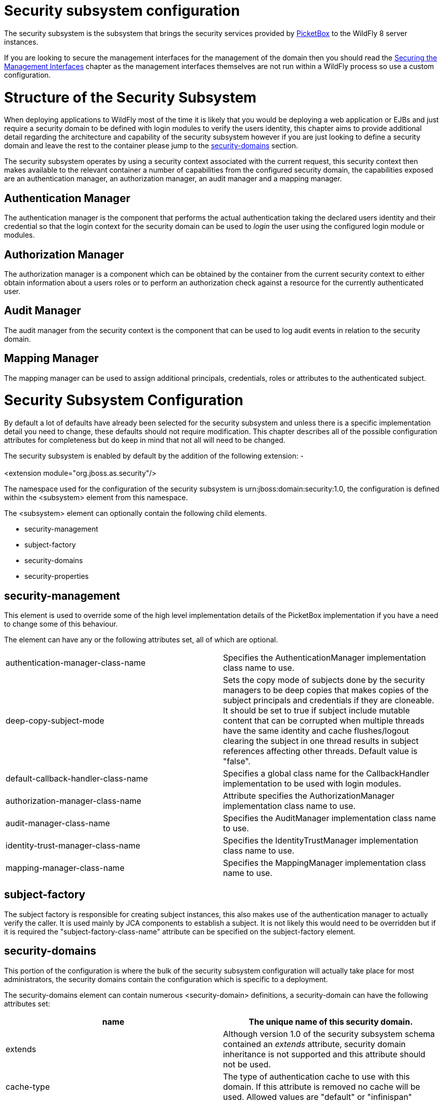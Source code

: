 Security subsystem configuration
================================

The security subsystem is the subsystem that brings the security
services provided by http://www.jboss.org/picketbox[PicketBox] to the
WildFly 8 server instances.

If you are looking to secure the management interfaces for the
management of the domain then you should read the
link:#src-557233[Securing the Management Interfaces] chapter as the
management interfaces themselves are not run within a WildFly process so
use a custom configuration.

[[structure-of-the-security-subsystem]]
= Structure of the Security Subsystem

When deploying applications to WildFly most of the time it is likely
that you would be deploying a web application or EJBs and just require a
security domain to be defined with login modules to verify the users
identity, this chapter aims to provide additional detail regarding the
architecture and capability of the security subsystem however if you are
just looking to define a security domain and leave the rest to the
container please jump to the
link:#src-557233_Securitysubsystemconfiguration-security-domains[security-domains]
section.

The security subsystem operates by using a security context associated
with the current request, this security context then makes available to
the relevant container a number of capabilities from the configured
security domain, the capabilities exposed are an authentication manager,
an authorization manager, an audit manager and a mapping manager.

[[authentication-manager]]
== Authentication Manager

The authentication manager is the component that performs the actual
authentication taking the declared users identity and their credential
so that the login context for the security domain can be used to 'login'
the user using the configured login module or modules.

[[authorization-manager]]
== Authorization Manager

The authorization manager is a component which can be obtained by the
container from the current security context to either obtain information
about a users roles or to perform an authorization check against a
resource for the currently authenticated user.

[[audit-manager]]
== Audit Manager

The audit manager from the security context is the component that can be
used to log audit events in relation to the security domain.

[[mapping-manager]]
== Mapping Manager

The mapping manager can be used to assign additional principals,
credentials, roles or attributes to the authenticated subject.

[[security-subsystem-configuration]]
= Security Subsystem Configuration

By default a lot of defaults have already been selected for the security
subsystem and unless there is a specific implementation detail you need
to change, these defaults should not require modification. This chapter
describes all of the possible configuration attributes for completeness
but do keep in mind that not all will need to be changed.

The security subsystem is enabled by default by the addition of the
following extension: - +
 +
<extension module="org.jboss.as.security"/>

The namespace used for the configuration of the security subsystem is
urn:jboss:domain:security:1.0, the configuration is defined within the
<subsystem> element from this namespace.

The <subsystem> element can optionally contain the following child
elements.

* security-management
* subject-factory
* security-domains
* security-properties

[[security-management]]
== security-management

This element is used to override some of the high level implementation
details of the PicketBox implementation if you have a need to change
some of this behaviour.

The element can have any or the following attributes set, all of which
are optional.

[cols=",",]
|=======================================================================
|authentication-manager-class-name |Specifies the AuthenticationManager
implementation class name to use.

|deep-copy-subject-mode |Sets the copy mode of subjects done by the
security managers to be deep copies that makes copies of the subject
principals and credentials if they are cloneable. It should be set to
true if subject include mutable content that can be corrupted when
multiple threads have the same identity and cache flushes/logout
clearing the subject in one thread results in subject references
affecting other threads. Default value is "false".

|default-callback-handler-class-name |Specifies a global class name for
the CallbackHandler implementation to be used with login modules.

|authorization-manager-class-name |Attribute specifies the
AuthorizationManager implementation class name to use.

|audit-manager-class-name |Specifies the AuditManager implementation
class name to use.

|identity-trust-manager-class-name |Specifies the IdentityTrustManager
implementation class name to use.

|mapping-manager-class-name |Specifies the MappingManager implementation
class name to use.
|=======================================================================

[[subject-factory]]
== subject-factory

The subject factory is responsible for creating subject instances, this
also makes use of the authentication manager to actually verify the
caller. It is used mainly by JCA components to establish a subject. It
is not likely this would need to be overridden but if it is required the
"subject-factory-class-name" attribute can be specified on the
subject-factory element.

[[security-domains]]
== security-domains

This portion of the configuration is where the bulk of the security
subsystem configuration will actually take place for most
administrators, the security domains contain the configuration which is
specific to a deployment.

The security-domains element can contain numerous <security-domain>
definitions, a security-domain can have the following attributes set:

[cols=",",]
|=======================================================================
|name |The unique name of this security domain.

|extends |Although version 1.0 of the security subsystem schema
contained an 'extends' attribute, security domain inheritance is not
supported and this attribute should not be used.

|cache-type |The type of authentication cache to use with this domain.
If this attribute is removed no cache will be used. Allowed values are
"default" or "infinispan"
|=======================================================================

The following elements can then be set within the security-domain to
configure the domain behaviour.

[[authentication]]
=== authentication

The authentication element is used to hold the list of login modules
that will be used for authentication when this domain is used, the
structure of the login-module element is:

[source,java]
----
<login-module code="..." flag="..." module="...">
  <module-option name="..." value="..."/>
</login-module>
----

The code attribute is used to specify the implementing class of the
login module which can either be the full class name or one of the
abbreviated names from the following list:

[cols=",",]
|=======================================================================
|Code |Classname

|Client |org.jboss.security.ClientLoginModule

|Certificate |org.jboss.security.auth.spi.BaseCertLoginModule

|CertificateUsers |org.jboss.security.auth.spi.BaseCertLoginModule

|CertificateRoles |org.jboss.security.auth.spi.CertRolesLoginModule

|Database |org.jboss.security.auth.spi.DatabaseServerLoginModule

|DatabaseCertificate
|org.jboss.security.auth.spi.DatabaseCertLoginModule

|DatabaseUsers |org.jboss.security.auth.spi.DatabaseServerLoginModule

|Identity |org.jboss.security.auth.spi.IdentityLoginModule

|Ldap |org.jboss.security.auth.spi.LdapLoginModule

|LdapExtended |org.jboss.security.auth.spi.LdapExtLoginModule

|RoleMapping |org.jboss.security.auth.spi.RoleMappingLoginModule

|RunAs |org.jboss.security.auth.spi.RunAsLoginModule

|Simple |org.jboss.security.auth.spi.SimpleServerLoginModule

|ConfiguredIdentity
|org.picketbox.datasource.security.ConfiguredIdentityLoginModule

|SecureIdentity
|org.picketbox.datasource.security.SecureIdentityLoginModule

|PropertiesUsers |org.jboss.security.auth.spi.PropertiesUsersLoginModule

|SimpleUsers |org.jboss.security.auth.spi.SimpleUsersLoginModule

|LdapUsers |org.jboss.security.auth.spi.LdapUsersLoginModule

|Kerberos |com.sun.security.auth.module.Krb5LoginModule

|SPNEGOUsers |org.jboss.security.negotiation.spnego.SPNEGOLoginModule

|AdvancedLdap |org.jboss.security.negotiation.AdvancedLdapLoginModule

|AdvancedADLdap |org.jboss.security.negotiation.AdvancedADLoginModule

|UsersRoles |org.jboss.security.auth.spi.UsersRolesLoginModule
|=======================================================================

The module attribute specifies the name of the JBoss Modules module from
which the class specified by the code attribute should be loaded.
Specifying it is not necessary if one of the abbreviated names in the
above list is used.

The flag attribute is used to specify the JAAS flag for this module and
should be one of required, requisite, sufficient, or optional.

The module-option element can be repeated zero or more times to specify
the module options as required for the login module being configured. It
requires the name and value attributes.

See link:Authentication_Modules.html[Authentication Modules] for further
details on the various modules listed above.

[[authentication-jaspi]]
=== authentication-jaspi

The authentication-jaspi is used to configure a Java Authentication SPI
(JASPI) provider as the authentication mechanism. A security domain can
have either a <authentication> or a <authentication-jaspi> element, but
not both. We set up JASPI by configuring one or more login modules
inside the login-module-stack element and setting up an authentication
module. Here is the structure of the authentication-jaspi element:

[source,java]
----
<login-module-stack name="...">
  <login-module code="..." flag="..." module="...">
    <module-option name="..." value="..."/>
  </login-module>
</login-module-stack>
<auth-module code="..." login-module-stack-ref="...">
  <module-option name="..." value="..."/>
</auth-module>
----

The login-module-stack-ref attribute value must be the name of the
login-module-stack element to be used. The sub-element login-module is
configured just like in the
link:#src-557233_Securitysubsystemconfiguration-authentication[authentication]
part

[[authorization]]
=== authorization

Authorization in the AS container is normally done with RBAC (role based
access control) but there are situations where a more fine grained
authorization policy is required. The authorization element allows
definition of different authorization modules to used, such that
authorization can be checked with JACC (Java Authorization Contract for
Containers) or XACML (eXtensible Access Control Markup Language). The
structure of the authorization element is:

[source,java]
----
<policy-module code="..." flag="..." module="...">
  <module-option name="..." value="..."/>
</policy-module>
----

The code attribute is used to specify the implementing class of the
policy module which can either be the full class name or one of the
abbreviated names from the following list:

[cols=",",]
|=======================================================================
|Code |Classname

|DenyAll
|org.jboss.security.authorization.modules.AllDenyAuthorizationModule

|PermitAll
|org.jboss.security.authorization.modules.AllPermitAuthorizationModule

|Delegating
|org.jboss.security.authorization.modules.DelegatingAuthorizationModule

|Web |org.jboss.security.authorization.modules.WebAuthorizationModule

|JACC |org.jboss.security.authorization.modules.JACCAuthorizationModule

|XACML
|org.jboss.security.authorization.modules.XACMLAuthorizationModule
|=======================================================================

The module attribute specifies the name of the JBoss Modules module from
which the class specified by the code attribute should be loaded.
Specifying it is not necessary if one of the abbreviated names in the
above list is used.

The flag attribute is used to specify the JAAS flag for this module and
should be one of required, requisite, sufficient, or optional.

The module-option element can be repeated zero or more times to specify
the module options as required for the login module being configured. It
requires the name and value attributes.

[[mapping]]
=== mapping

The mapping element defines additional mapping of principals,
credentials, roles and attributes for the subject. The structure of the
mapping element is:

[source,java]
----
<mapping-module type="..."code="..." module="...">
  <module-option name="..." value="..."/>
</mapping-module>
----

The type attribute reflects the type of mapping of the provider and
should be one of principal, credential, role or attribute. By default
"role" is the type used if the attribute is not set.

The code attribute is used to specify the implementing class of the
login module which can either be the full class name or one of the
abbreviated names from the following list:

[cols=",",]
|=======================================================================
|Code |Classname

|PropertiesRoles
|org.jboss.security.mapping.providers.role.PropertiesRolesMappingProvider

|SimpleRoles
|org.jboss.security.mapping.providers.role.SimpleRolesMappingProvider

|DeploymentRoles
|org.jboss.security.mapping.providers.DeploymentRolesMappingProvider

|DatabaseRoles
|org.jboss.security.mapping.providers.role.DatabaseRolesMappingProvider

|LdapRoles
|org.jboss.security.mapping.providers.role.LdapRolesMappingProvider
|=======================================================================

The module attribute specifies the name of the JBoss Modules module from
which the class specified by the code attribute should be loaded.
Specifying it is not necessary if one of the abbreviated names in the
above list is used.

The module-option element can be repeated zero or more times to specify
the module options as required for the login module being configured. It
requires the name and value attributes.

[[audit]]
=== audit

The audit element can be used to define a custom audit provider. The
default implementation used is
`org.jboss.security.audit.providers.LogAuditProvider`. The structure of
the audit element is:

[source,java]
----
<provider-module code="..." module="...">
  <module-option name="..." value="..."/>
</provider-module>
----

The code attribute is used to specify the implementing class of the
provider module.

The module attribute specifies the name of the JBoss Modules module from
which the class specified by the code attribute should be loaded.

The module-option element can be repeated zero or more times to specify
the module options as required for the login module being configured. It
requires the name and value attributes.

[[jsse]]
=== jsse

The jsse element defines configuration for keystores and truststores
that can be used for SSL context configuration or for certificate
storing/retrieving.

The set of attributes (all of them optional) of this element are:

[cols=",",]
|=======================================================================
|keystore-password |Password of the keystore

|keystore-type |Type of the keystore. By default it's "JKS"

|keystore-url |URL where the keystore file can be found

|keystore-provider |Provider of the keystore. The default JDK provider
for the keystore type is used if this attribute is null

|keystore-provider-argument |String that can be passed as the argument
of the keystore Provider constructor

|key-manager-factory-algorithm |Algorithm of the KeyManagerFactory. The
default JDK algorithm of the key manager factory is used if this
attribute is null

|key-manager-factory-provider |Provider of the KeyManagerFactory. The
default JDK provider for the key manager factory algorithm is used if
this attribute is null

|truststore-password |Password of the truststore

|truststore-type |Type of the truststore. By deafult it's "JKS"

|truststore-url |URL where the truststore file can be found

|truststore-provider |Provider of the truststore. The default JDK
provider for the truststore type is used if this attribute is null

|truststore-provider-argument |String that can be passed as the argument
of the truststore Provider constructor

|trust-manager-factory-algorithm |Algorithm of the TrustManagerFactory.
The default JDK algorithm of the trust manager factory is used if this
attribute is null

|trust-manager-factory-provider |Provider of the TrustManagerFactory.
The default JDK provider for the trust manager factory algorithm is used
if this attribute is null

|client-alias |Alias of the keystore to be used when creating client
side SSL sockets

|server-alias |Alias of the keystore to be used when creating server
side SSL sockets

|service-auth-token |Validation token to enable third party services to
retrieve a keystore Key. This is typically used to retrieve a private
key for signing purposes

|client-auth |Flag to indicate if the server side SSL socket should
require client authentication. Default is "false"

|cipher-suites |Comma separated list of cipher suites to be used by a
SSLContext

|protocols |Comma separated list of SSL protocols to be used by a
SSLContext
|=======================================================================

The optional additional-properties element can be used to include other
options. The structure of the jsse element is:

[source,java]
----
<jsse keystore-url="..." keystore-password="..." keystore-type="..." keystore-provider="..." keystore-provider-argument="..." key-manager-factory-algorithm="..." key-manager-factory-provider="..." truststore-url="..." truststore-password="..." truststore-type="..." truststore-provider="..." truststore-provider-argument="..." trust-manager-factory-algorithm="..." trust-manager-factory-provider="..." client-alias="..." server-alias="..." service-auth-token="..." client-auth="..." cipher-suites="..." protocols="...">
  <additional-properties>x=y
    a=b
  </additional-properties>
</jsse>
----

[[security-properties]]
== security-properties

This element is used to specify additional properties as required by the
security subsystem, properties are specified in the following format:

[source,java]
----
<security-properties>
  <property name="..." value="..."/>
</security-properties>
----

The property element can be repeated as required for as many properties
need to be defined.

Each property specified is set on the `java.security.Security` class.
